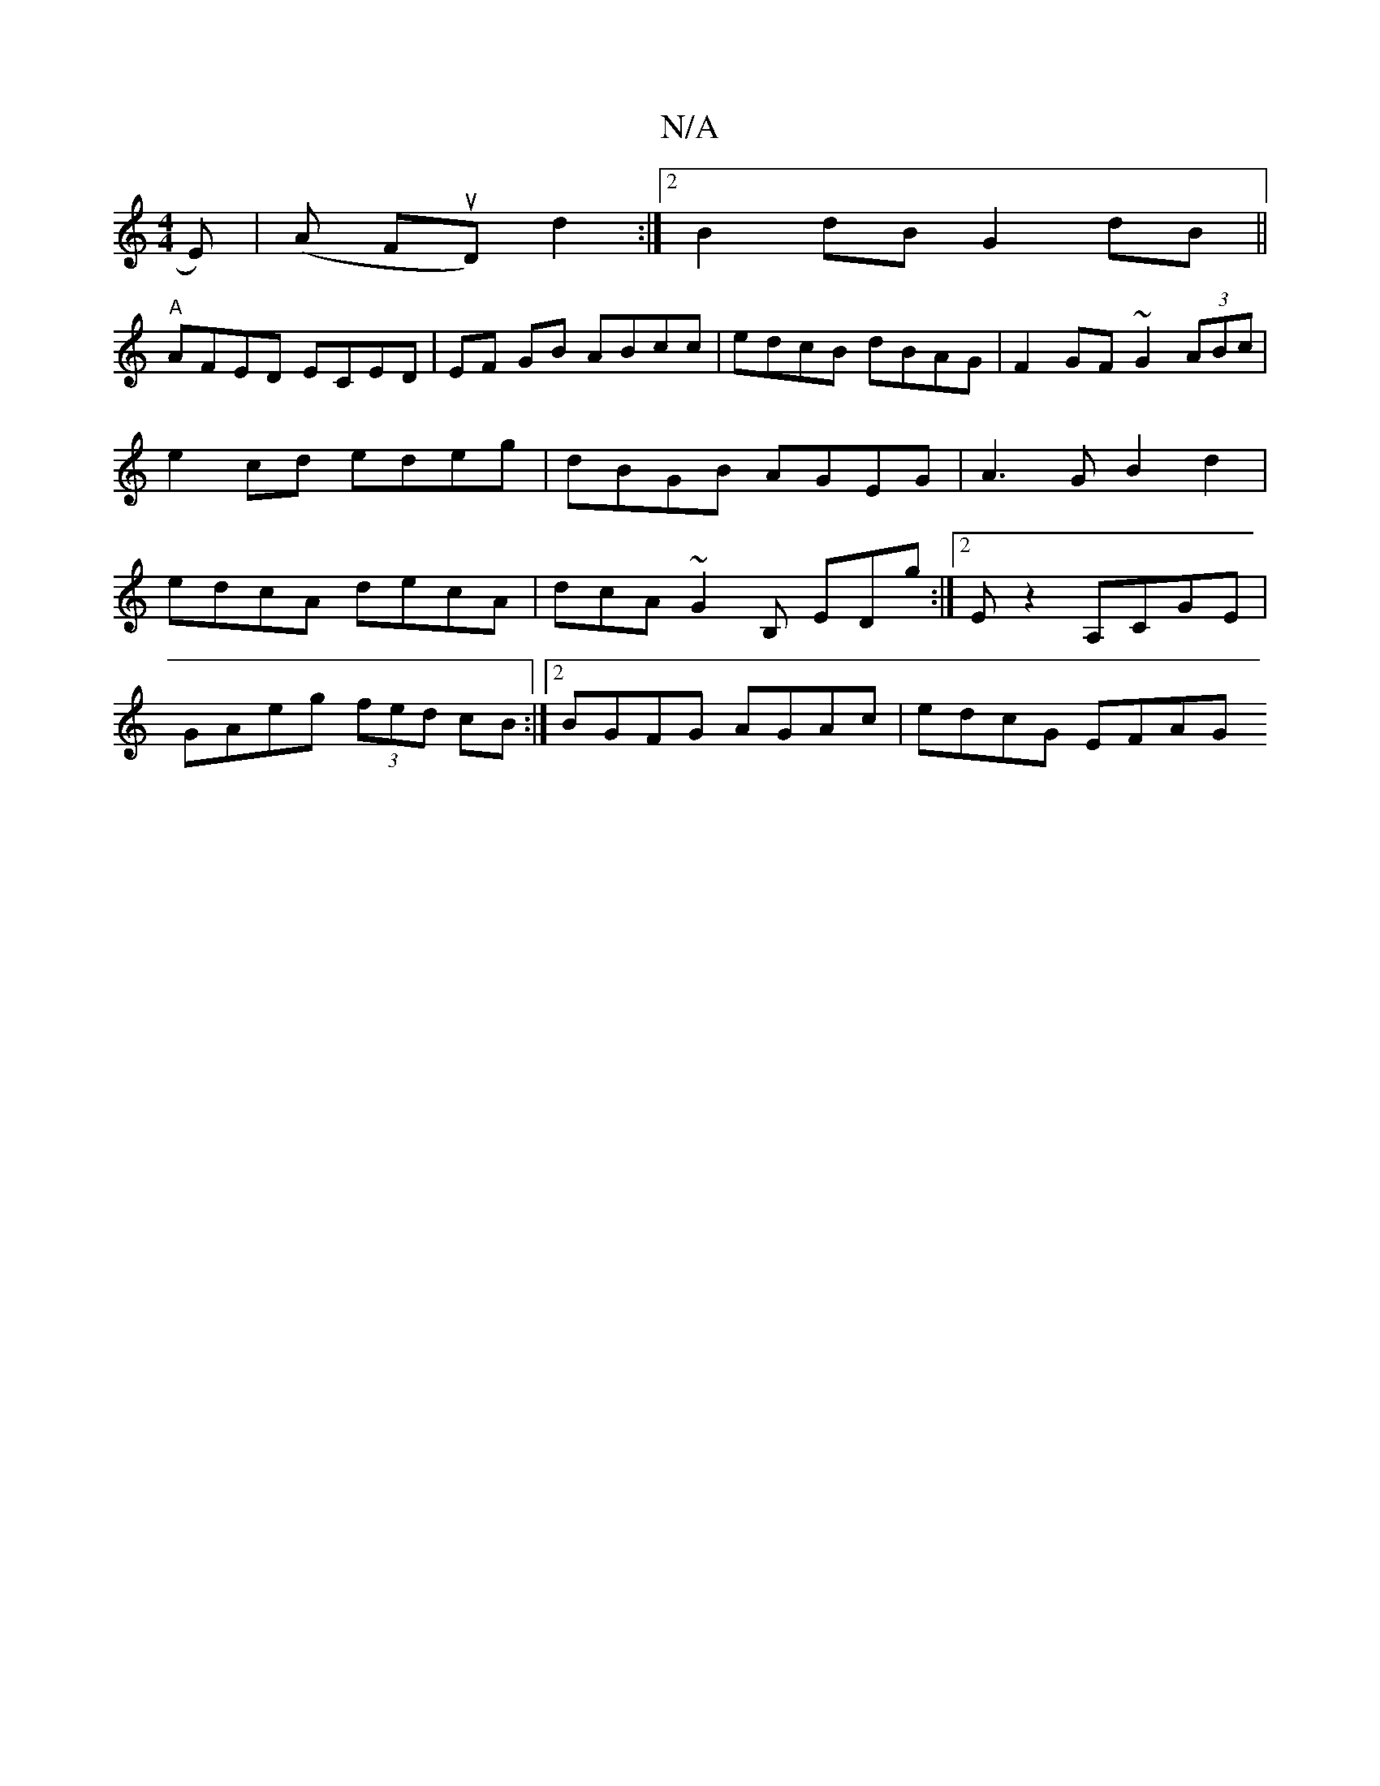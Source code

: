 X:1
T:N/A
M:4/4
R:N/A
K:Cmajor
2E)|(*A FuD) d2 :|[2 B2 dB G2 dB||
"A" AFED ECED |EF GB ABcc | edcB dBAG | F2 GF ~G2 (3ABc |e2 cd edeg|dBGB AGEG|A3G B2 d2|edcA decA|dcA~G2B, EDg:|2 E z2 A,CGE |
GAeg (3fed cB:|2 BGFG AGAc | edcG EFAG